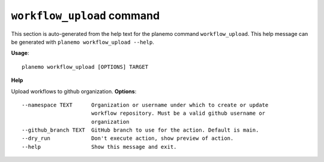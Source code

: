 
``workflow_upload`` command
======================================

This section is auto-generated from the help text for the planemo command
``workflow_upload``. This help message can be generated with ``planemo workflow_upload
--help``.

**Usage**::

    planemo workflow_upload [OPTIONS] TARGET

**Help**

Upload workflows to github organization.
**Options**::


      --namespace TEXT      Organization or username under which to create or update
                            workflow repository. Must be a valid github username or
                            organization
      --github_branch TEXT  GitHub branch to use for the action. Default is main.
      --dry_run             Don't execute action, show preview of action.
      --help                Show this message and exit.
    

